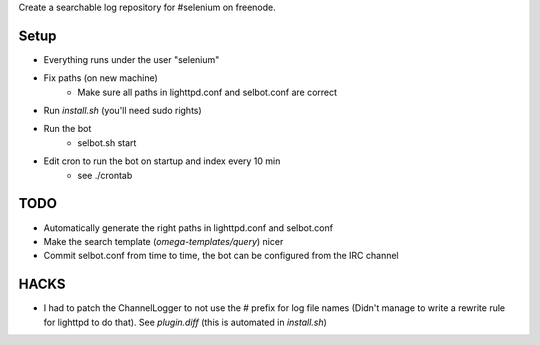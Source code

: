 Create a searchable log repository for #selenium on freenode.


Setup
=====

* Everything runs under the user "selenium"
* Fix paths (on new machine)
    - Make sure all paths in lighttpd.conf and selbot.conf are correct
* Run `install.sh` (you'll need sudo rights)
* Run the bot
    - selbot.sh start
* Edit cron to run the bot on startup and index every 10 min
    - see ./crontab

TODO
====

* Automatically generate the right paths in lighttpd.conf and selbot.conf
* Make the search template (`omega-templates/query`) nicer
* Commit selbot.conf from time to time, the bot can be configured from the IRC
  channel

HACKS
=====

* I had to patch the ChannelLogger to not use the # prefix for log file names
  (Didn't manage to write a rewrite rule for lighttpd to do that).
  See `plugin.diff` (this is automated in `install.sh`)

